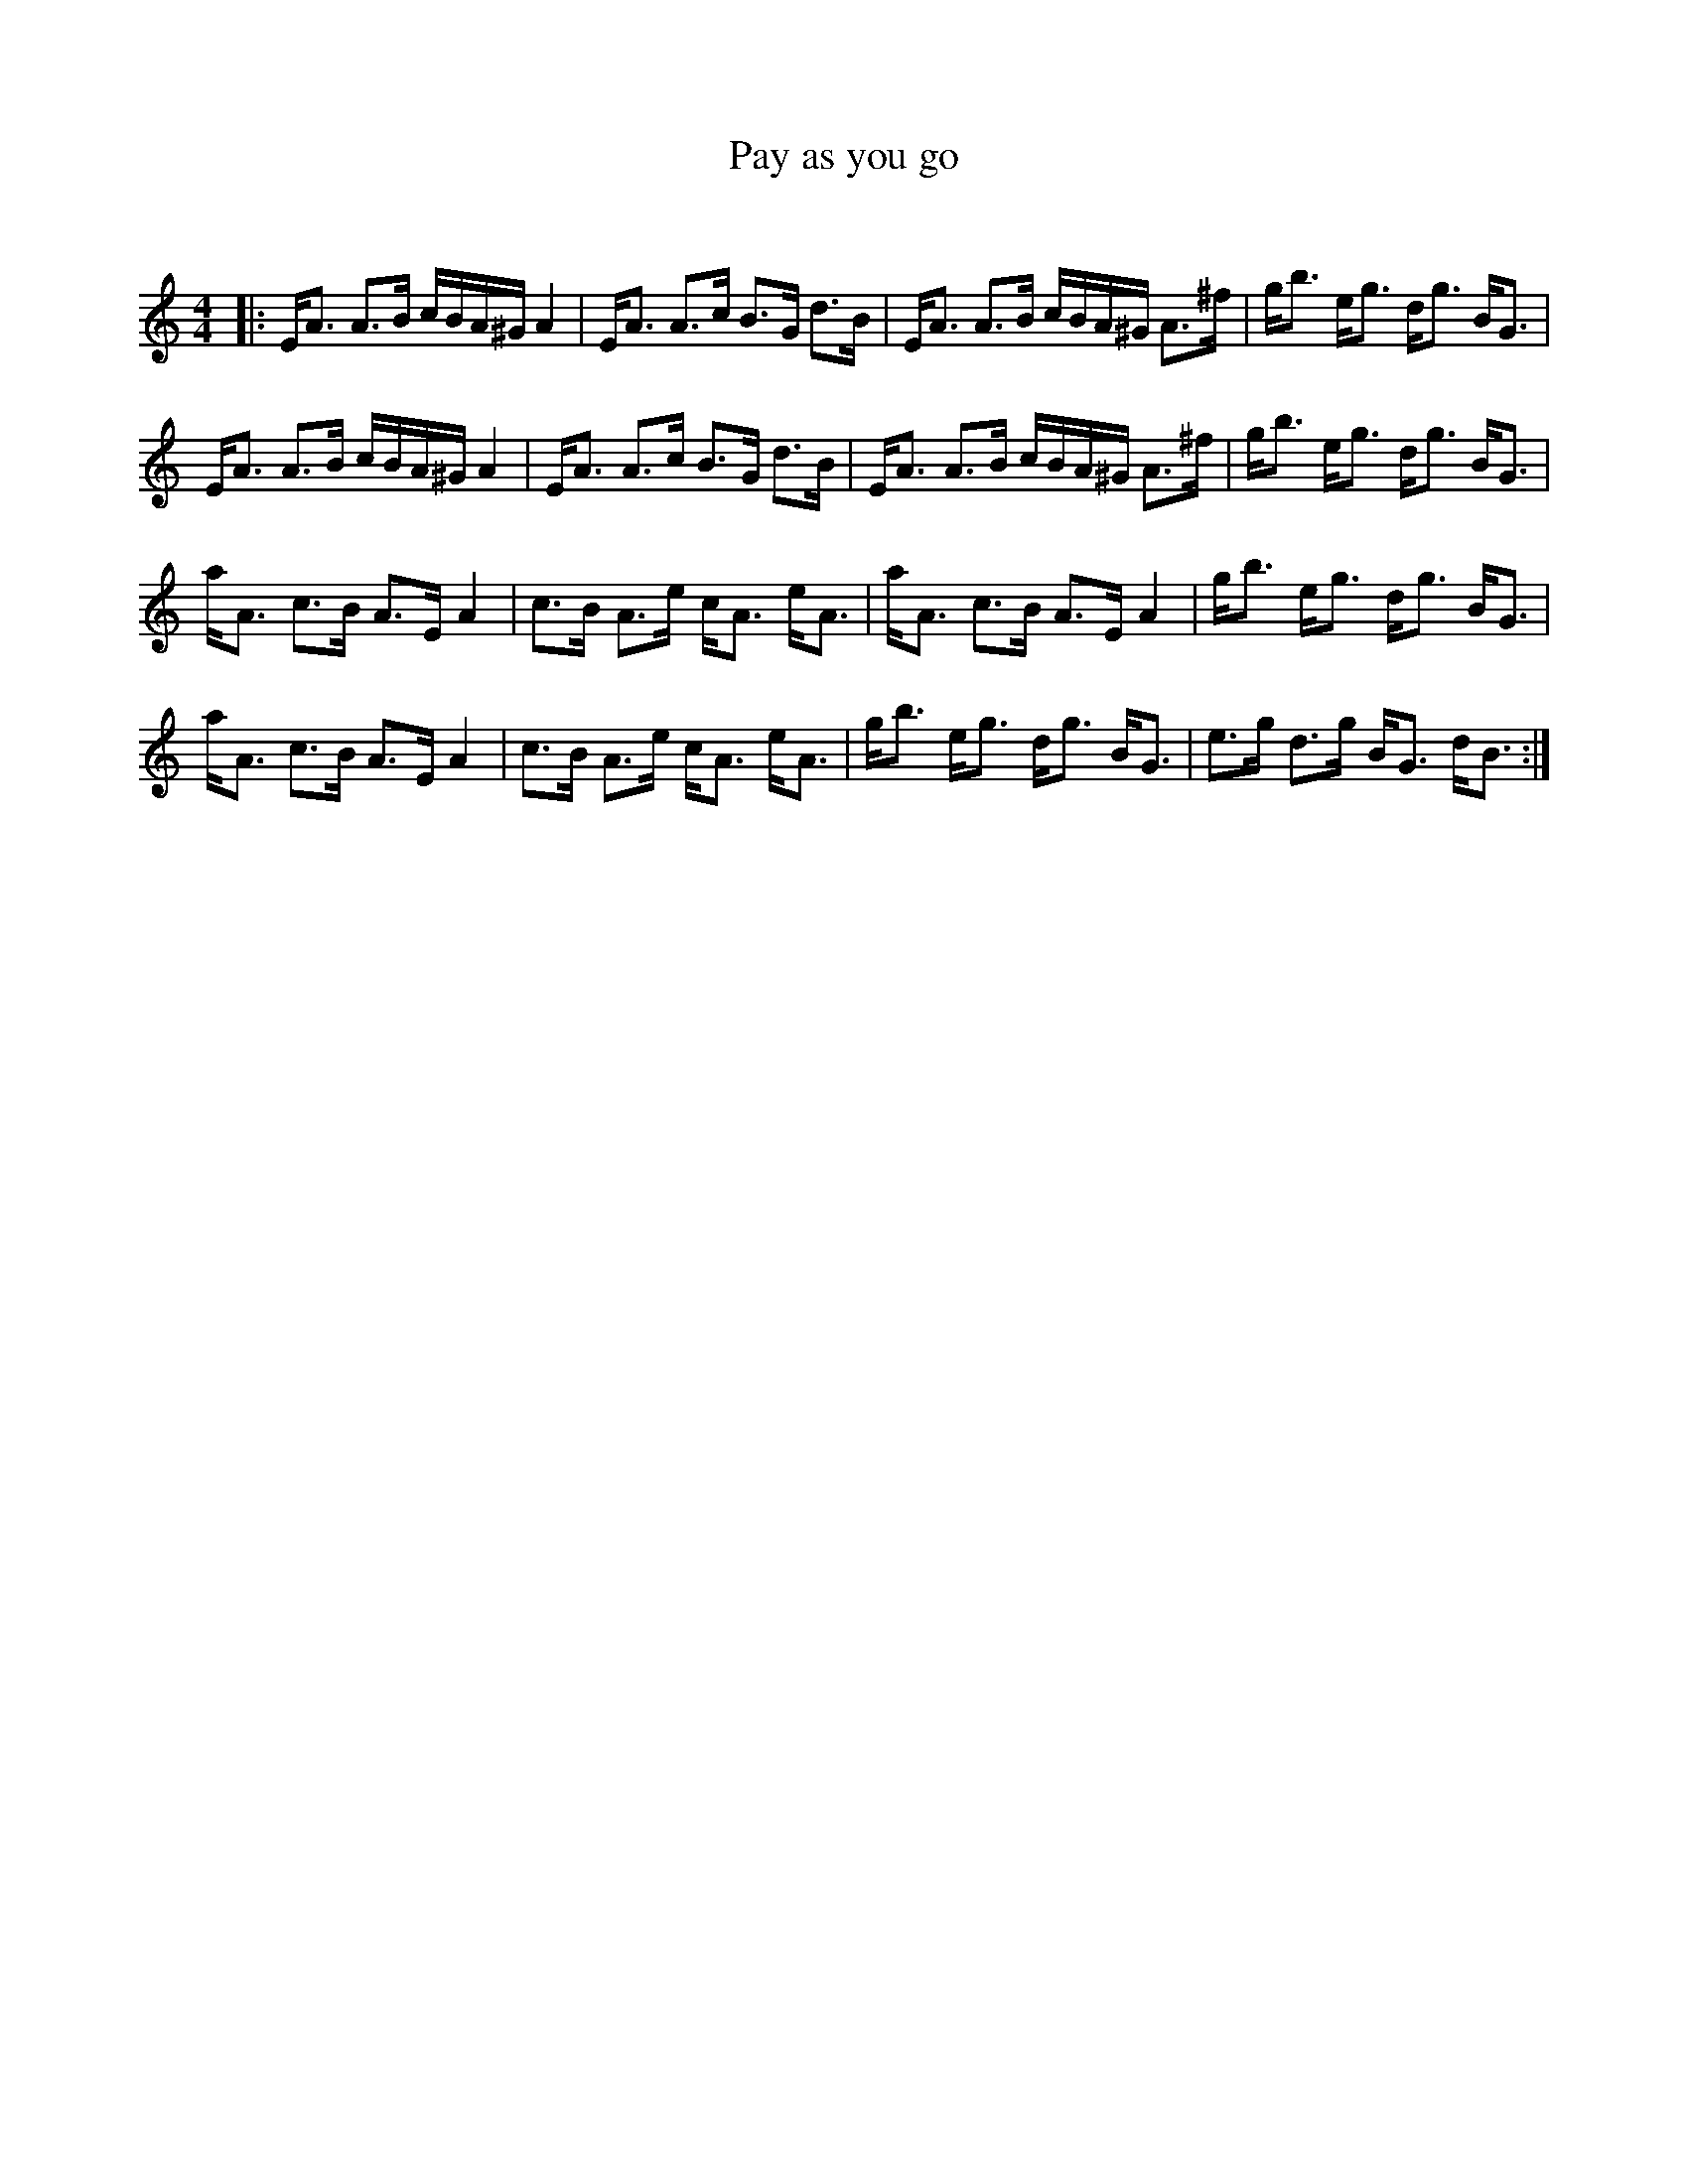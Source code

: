 X:1
T: Pay as you go
C:
R:Strathspey
Q: 128
K:Am
M:4/4
L:1/16
|:EA3 A3B cBA^G A4|EA3 A3c B3G d3B|EA3 A3B cBA^G A3^f|gb3 eg3 dg3 BG3|
EA3 A3B cBA^G A4|EA3 A3c B3G d3B|EA3 A3B cBA^G A3^f|gb3 eg3 dg3 BG3|
aA3 c3B A3E A4|c3B A3e cA3 eA3|aA3 c3B A3E A4|gb3 eg3 dg3 BG3|
aA3 c3B A3E A4|c3B A3e cA3 eA3|gb3 eg3 dg3 BG3|e3g d3g BG3 dB3:|
